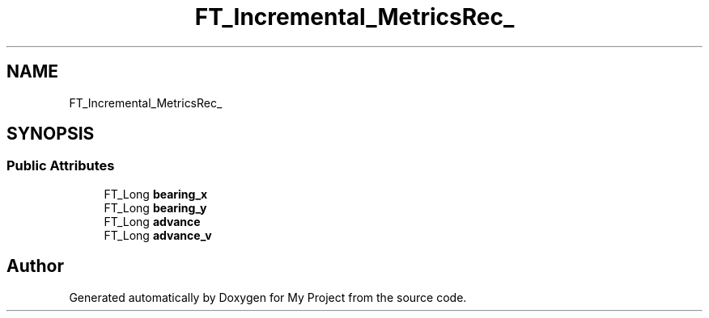 .TH "FT_Incremental_MetricsRec_" 3 "Wed Feb 1 2023" "Version Version 0.0" "My Project" \" -*- nroff -*-
.ad l
.nh
.SH NAME
FT_Incremental_MetricsRec_
.SH SYNOPSIS
.br
.PP
.SS "Public Attributes"

.in +1c
.ti -1c
.RI "FT_Long \fBbearing_x\fP"
.br
.ti -1c
.RI "FT_Long \fBbearing_y\fP"
.br
.ti -1c
.RI "FT_Long \fBadvance\fP"
.br
.ti -1c
.RI "FT_Long \fBadvance_v\fP"
.br
.in -1c

.SH "Author"
.PP 
Generated automatically by Doxygen for My Project from the source code\&.
